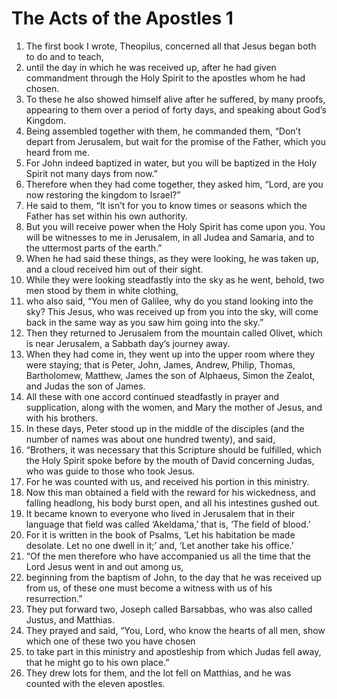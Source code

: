 ﻿
* The Acts of the Apostles 1
1. The first book I wrote, Theopilus, concerned all that Jesus began both to do and to teach, 
2. until the day in which he was received up, after he had given commandment through the Holy Spirit to the apostles whom he had chosen. 
3. To these he also showed himself alive after he suffered, by many proofs, appearing to them over a period of forty days, and speaking about God’s Kingdom. 
4. Being assembled together with them, he commanded them, “Don’t depart from Jerusalem, but wait for the promise of the Father, which you heard from me. 
5. For John indeed baptized in water, but you will be baptized in the Holy Spirit not many days from now.” 
6. Therefore when they had come together, they asked him, “Lord, are you now restoring the kingdom to Israel?” 
7. He said to them, “It isn’t for you to know times or seasons which the Father has set within his own authority. 
8. But you will receive power when the Holy Spirit has come upon you. You will be witnesses to me in Jerusalem, in all Judea and Samaria, and to the uttermost parts of the earth.” 
9. When he had said these things, as they were looking, he was taken up, and a cloud received him out of their sight. 
10. While they were looking steadfastly into the sky as he went, behold, two men stood by them in white clothing, 
11. who also said, “You men of Galilee, why do you stand looking into the sky? This Jesus, who was received up from you into the sky, will come back in the same way as you saw him going into the sky.” 
12. Then they returned to Jerusalem from the mountain called Olivet, which is near Jerusalem, a Sabbath day’s journey away. 
13. When they had come in, they went up into the upper room where they were staying; that is Peter, John, James, Andrew, Philip, Thomas, Bartholomew, Matthew, James the son of Alphaeus, Simon the Zealot, and Judas the son of James. 
14. All these with one accord continued steadfastly in prayer and supplication, along with the women, and Mary the mother of Jesus, and with his brothers. 
15. In these days, Peter stood up in the middle of the disciples (and the number of names was about one hundred twenty), and said, 
16. “Brothers, it was necessary that this Scripture should be fulfilled, which the Holy Spirit spoke before by the mouth of David concerning Judas, who was guide to those who took Jesus. 
17. For he was counted with us, and received his portion in this ministry. 
18. Now this man obtained a field with the reward for his wickedness, and falling headlong, his body burst open, and all his intestines gushed out. 
19. It became known to everyone who lived in Jerusalem that in their language that field was called ‘Akeldama,’ that is, ‘The field of blood.’ 
20. For it is written in the book of Psalms, ‘Let his habitation be made desolate. Let no one dwell in it;’ and, ‘Let another take his office.’ 
21. “Of the men therefore who have accompanied us all the time that the Lord Jesus went in and out among us, 
22. beginning from the baptism of John, to the day that he was received up from us, of these one must become a witness with us of his resurrection.” 
23. They put forward two, Joseph called Barsabbas, who was also called Justus, and Matthias. 
24. They prayed and said, “You, Lord, who know the hearts of all men, show which one of these two you have chosen 
25. to take part in this ministry and apostleship from which Judas fell away, that he might go to his own place.” 
26. They drew lots for them, and the lot fell on Matthias, and he was counted with the eleven apostles. 
